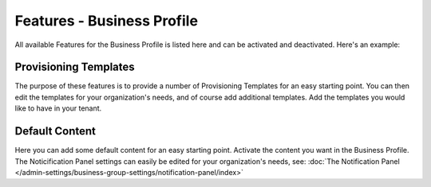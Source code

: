Features - Business Profile
===========================================

All available Features for the Business Profile is listed here and can be activated and deactivated. Here's an example:

.. image:: features-business-profile-new.png

Provisioning Templates
*********************
The purpose of these features is to provide a number of Provisioning Templates for an easy starting point. You can then edit the templates for your organization's needs, and of course add additional templates. Add the templates you would like to have in your tenant.

Default Content
****************
Here you can add some default content for an easy starting point. Activate the content you want in the Business Profile. The Noticification Panel settings can easily be edited for your organization's needs, see: :doc:`The Notification Panel </admin-settings/business-group-settings/notification-panel/index>`